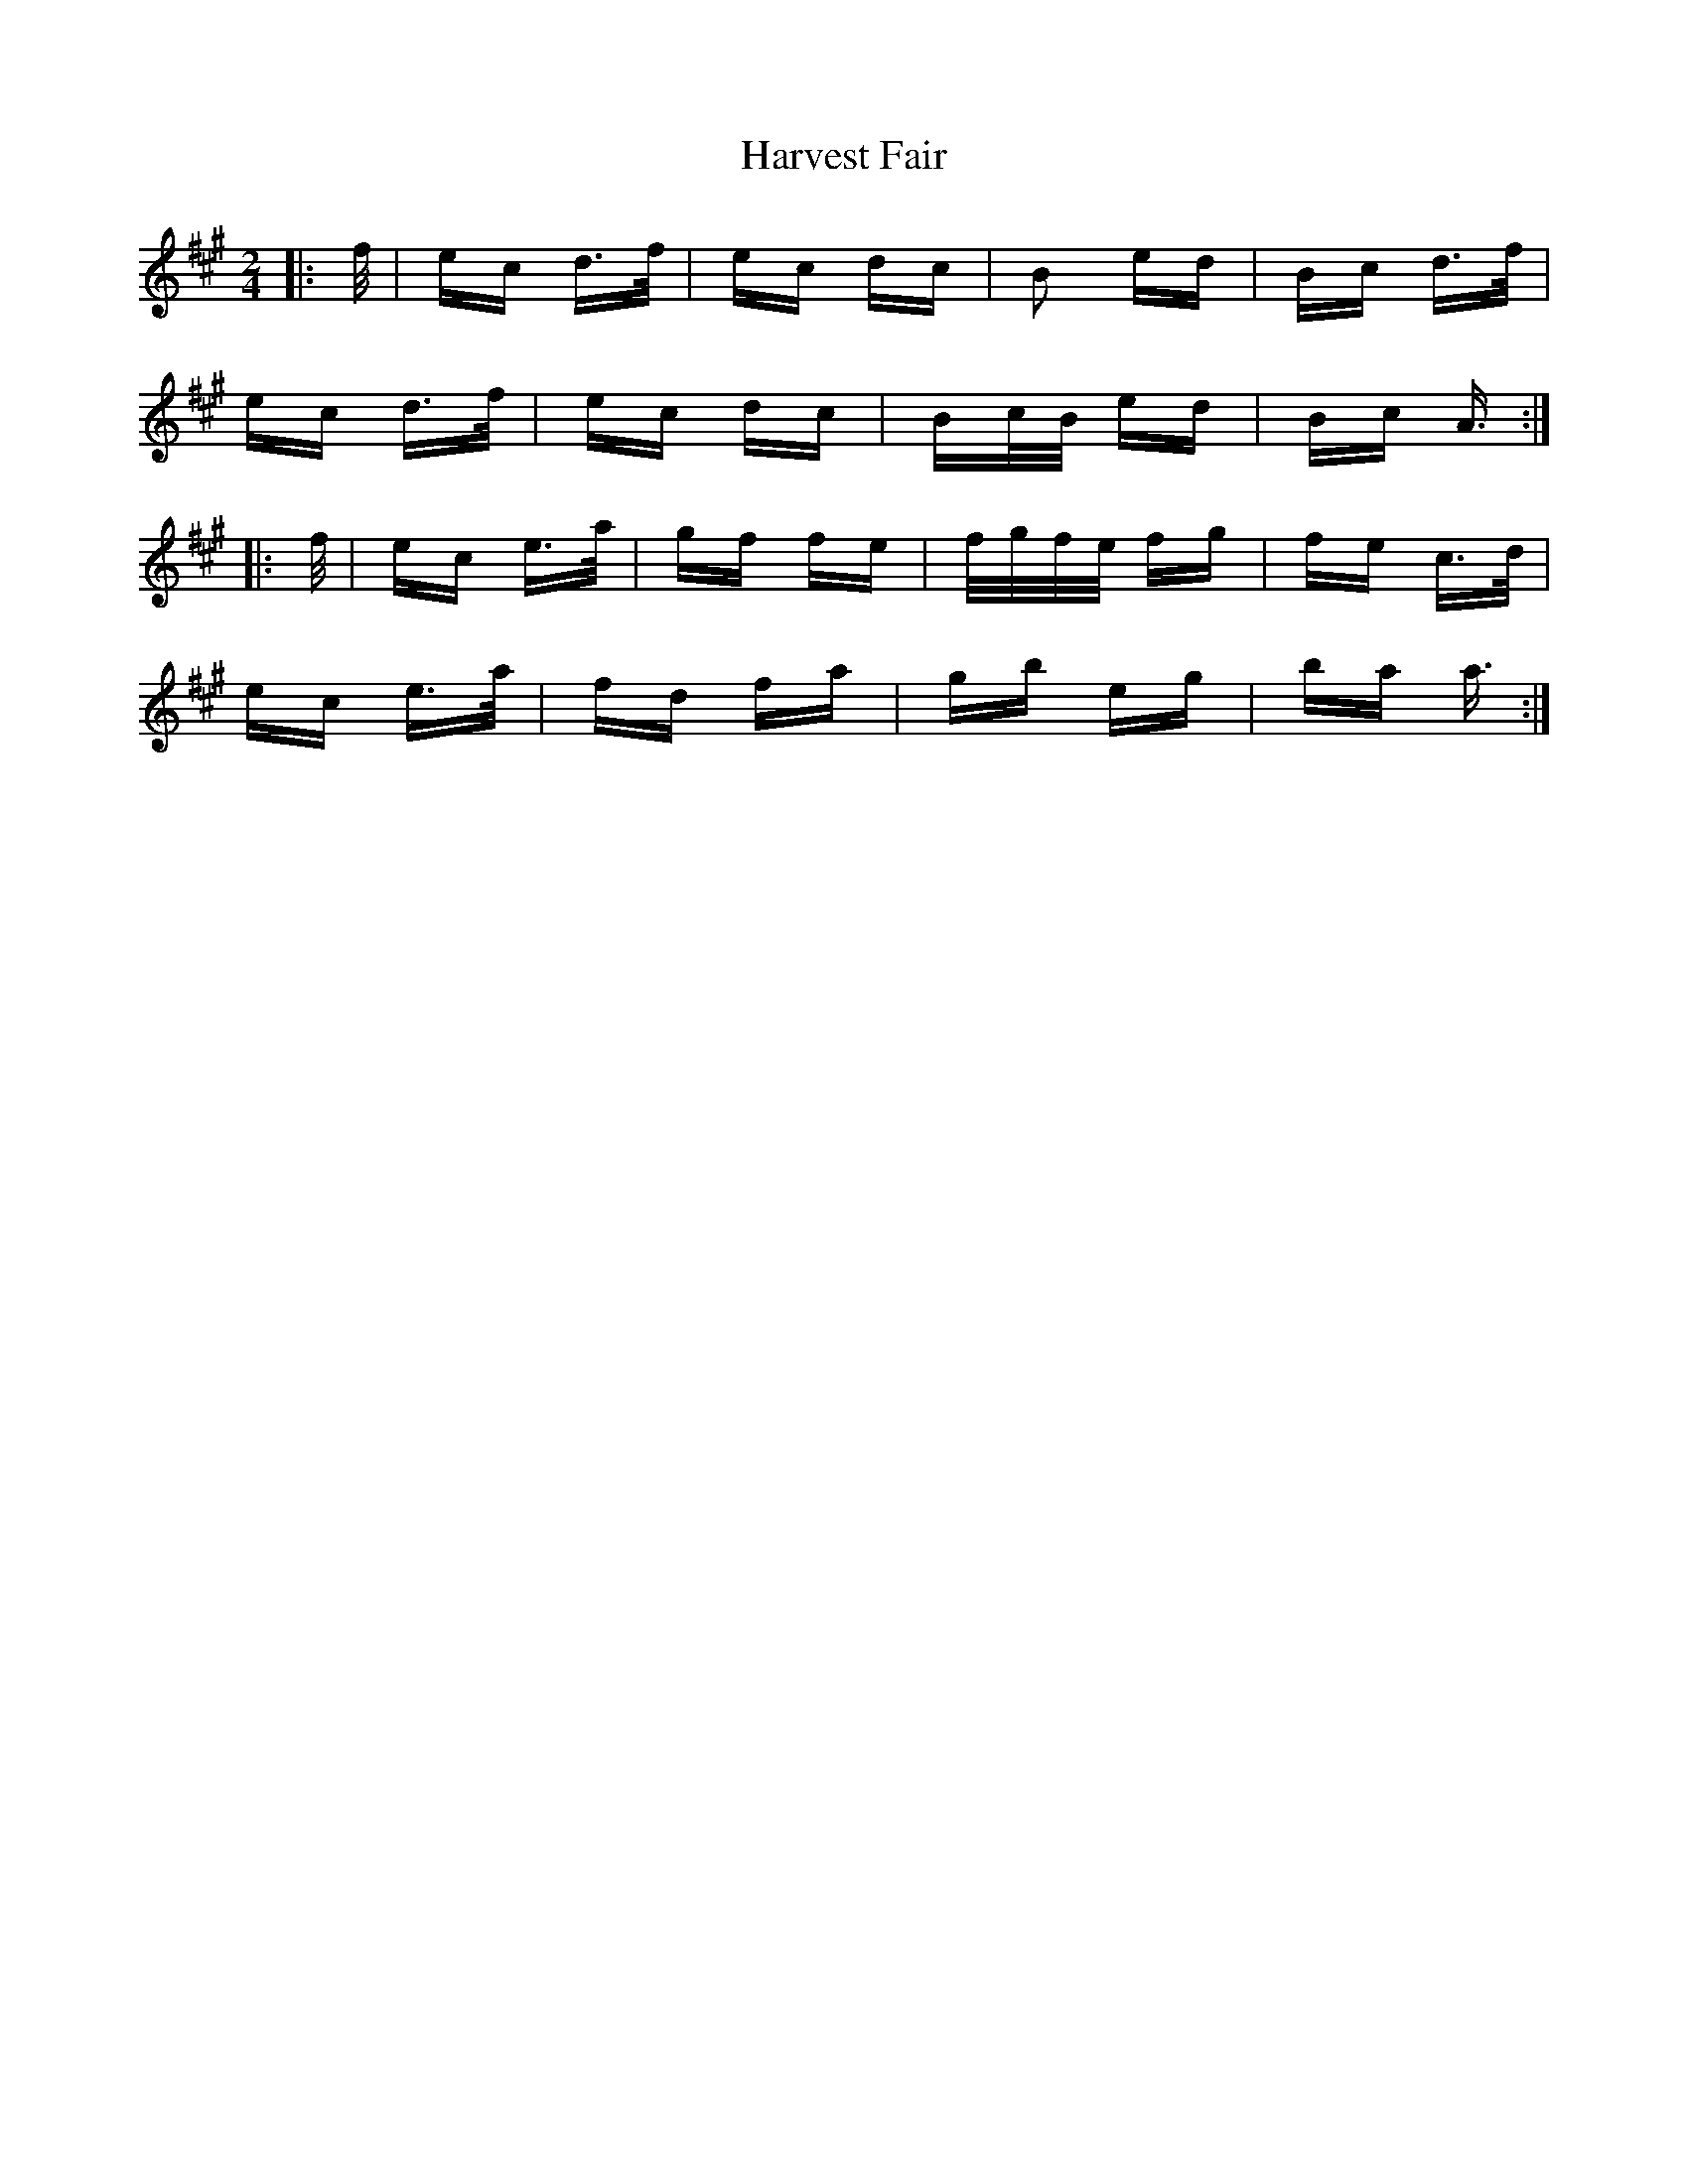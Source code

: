 X: 16828
T: Harvest Fair
R: polka
M: 2/4
K: Amajor
|:f/|ec d>f|ec dc|B2 ed|Bc d>f|
ec d>f|ec dc|Bc/B/ ed|Bc A3/2:|
|:f/|ec e>a|gf fe|f/g/f/e/ fg|fe c>d|
ec e>a|fd fa|gb eg|ba a3/2:|

